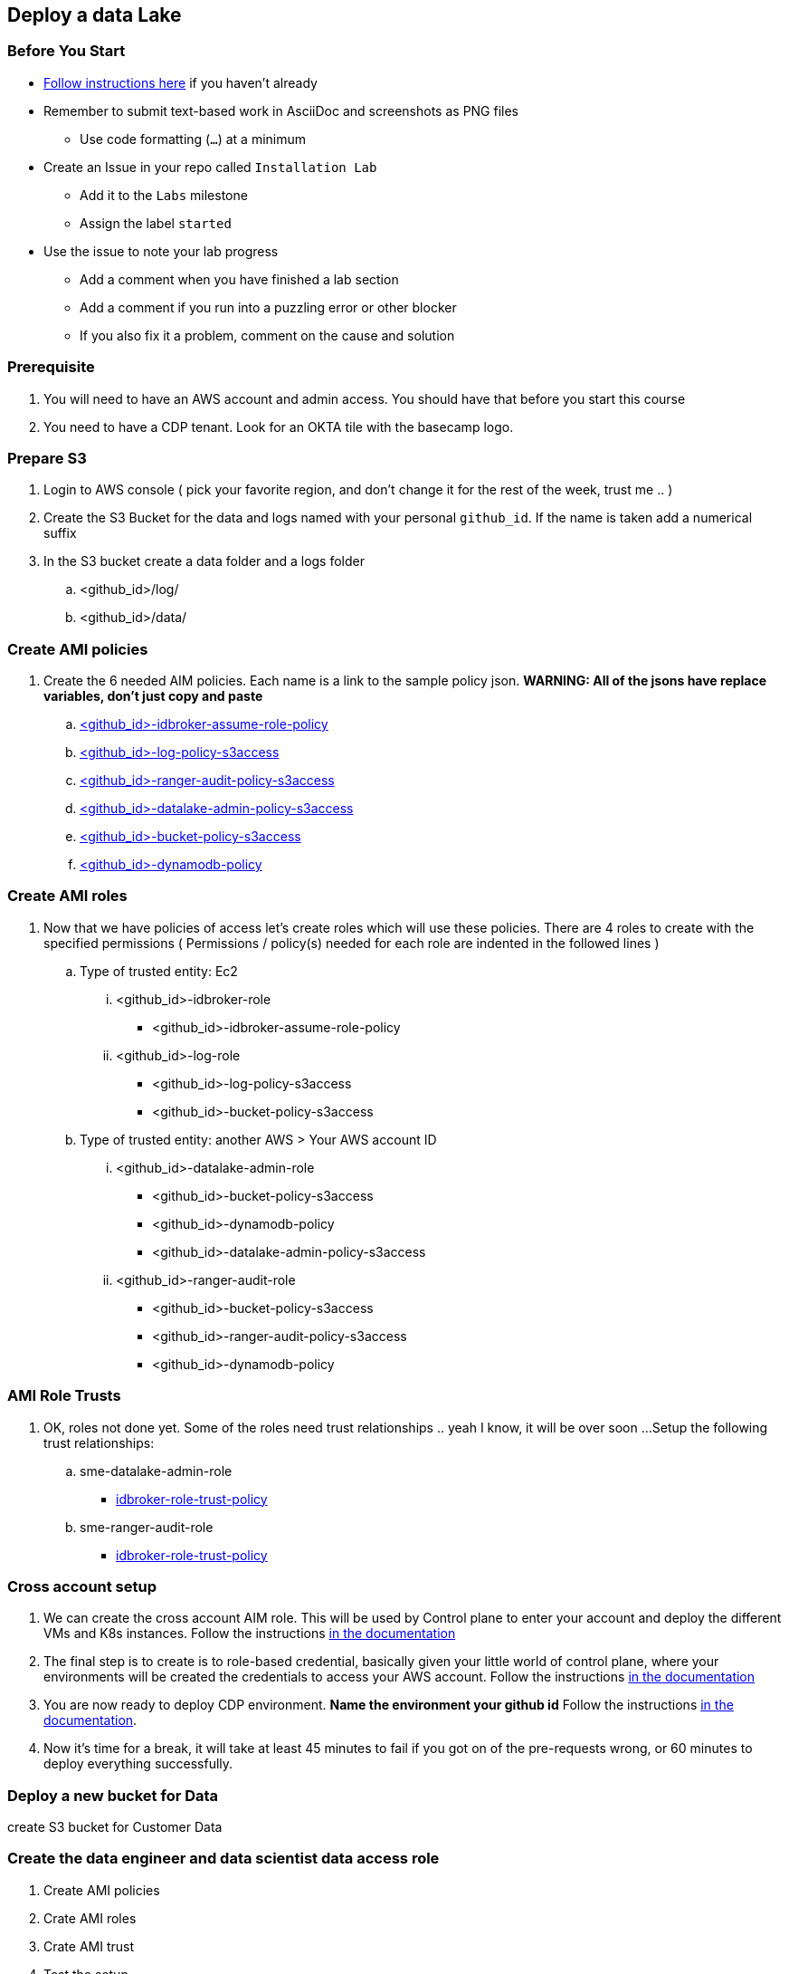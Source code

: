 
== Deploy a data Lake

=== Before You Start

* link:link:../README_GitHub.adoc[Follow instructions here] if you haven't already
* Remember to submit text-based work in AsciiDoc and screenshots as PNG files
** Use code formatting (``...``) at a minimum
* Create an Issue in your repo called `Installation Lab`
** Add it to the `Labs` milestone
** Assign the label `started`
* Use the issue to note your lab progress
** Add a comment when you have finished a lab section
** Add a comment if you run into a puzzling error or other blocker
** If you also fix it a problem, comment on the cause and solution

=== Prerequisite

1. You will need to have an AWS account and admin access. You should have that before you start this course
1. You need to have a CDP tenant. Look for an OKTA tile with the basecamp logo.

=== Prepare S3

1. Login to AWS console ( pick your favorite region, and don't change it for the rest of the week, trust me .. )

1. Create the S3 Bucket for the data and logs named with your personal `github_id`. If the name is taken add a numerical suffix

1. In the S3 bucket create a data folder and a logs folder
.. <github_id>/log/
.. <github_id>/data/

=== Create AMI policies

1. Create the 6 needed AIM policies. Each name is a link to the sample policy json. *WARNING: All of the jsons have replace variables, don't just copy and paste*
.. link:resources/idbroker-assume-role-policy.json[<github_id>-idbroker-assume-role-policy]
.. link:https://github.com/hortonworks/cloudbreak/blob/master/cloud-aws/src/main/resources/definitions/cdp/aws-cdp-log-policy.json[<github_id>-log-policy-s3access]
.. link:https://github.com/hortonworks/cloudbreak/blob/master/cloud-aws/src/main/resources/definitions/cdp/aws-cdp-ranger-audit-s3-policy.json[<github_id>-ranger-audit-policy-s3access]
.. link:https://github.com/hortonworks/cloudbreak/blob/master/cloud-aws/src/main/resources/definitions/cdp/aws-cdp-datalake-admin-s3-policy.json[<github_id>-datalake-admin-policy-s3access]
.. link:https://github.com/hortonworks/cloudbreak/blob/master/cloud-aws/src/main/resources/definitions/cdp/aws-cdp-bucket-access-policy.json[<github_id>-bucket-policy-s3access]
.. link:https://github.com/hortonworks/cloudbreak/blob/master/cloud-aws/src/main/resources/definitions/cdp/aws-cdp-dynamodb-policy.json[<github_id>-dynamodb-policy]

=== Create AMI roles

1. Now that we have policies of access let's create roles which will use these policies. There are 4 roles to create
with the specified permissions ( Permissions / policy(s) needed for each role are indented in the followed lines  )

.. Type of trusted entity: Ec2

... <github_id>-idbroker-role
* <github_id>-idbroker-assume-role-policy

... <github_id>-log-role
* <github_id>-log-policy-s3access
* <github_id>-bucket-policy-s3access

.. Type of trusted entity: another AWS > Your AWS account ID

... <github_id>-datalake-admin-role
* <github_id>-bucket-policy-s3access
* <github_id>-dynamodb-policy
* <github_id>-datalake-admin-policy-s3access

... <github_id>-ranger-audit-role
* <github_id>-bucket-policy-s3access
* <github_id>-ranger-audit-policy-s3access
* <github_id>-dynamodb-policy

=== AMI Role Trusts

1. OK, roles not done yet. Some of the roles need trust relationships .. yeah I know, it will be over soon ...
Setup the following trust relationships:

.. sme-datalake-admin-role
* link:resources/aws-cdp-idbroker-role-trust-policy.json[idbroker-role-trust-policy]
.. sme-ranger-audit-role
* link:resources/aws-cdp-idbroker-role-trust-policy.json[idbroker-role-trust-policy]

=== Cross account setup

1. We can create the cross account AIM role. This will be used by Control plane to enter your account
and deploy the different VMs and K8s instances. Follow the instructions link:https://docs.cloudera.com/management-console/cloud/credentials-aws/topics/mc-create-credentialrole.html[in the documentation]

1. The final step is to create is to role-based credential, basically given your little world of control plane,
where your environments will be created the credentials to access your AWS account. Follow the
instructions link:https://docs.cloudera.com/management-console/cloud/credentials-aws/topics/mc-create-role-based-credential.html[in the documentation]

1. You are now ready to deploy CDP environment. *Name the environment your github id* Follow the instructions link:https://docs.cloudera.com/management-console/cloud/environments/topics/mc-environment-register-aws-ui.html[in the documentation].

1. Now it's time for a break, it will take at least 45 minutes to fail if you got on of the pre-requests wrong, or 60 minutes to deploy everything successfully.

=== Deploy a new bucket for Data

create S3 bucket for Customer Data

=== Create the data engineer and data scientist data access role

1. Create AMI policies

1. Crate AMI roles

1. Crate AMI trust

1. Test the setup